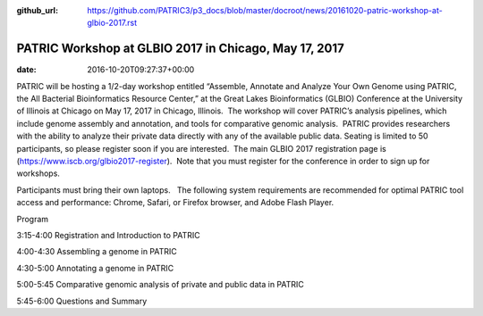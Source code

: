 :github_url: https://github.com/PATRIC3/p3_docs/blob/master/docroot/news/20161020-patric-workshop-at-glbio-2017.rst

======================================================
PATRIC Workshop at GLBIO 2017 in Chicago, May 17, 2017
======================================================


:date:   2016-10-20T09:27:37+00:00

PATRIC will be hosting a 1/2-day workshop entitled “Assemble, Annotate
and Analyze Your Own Genome using PATRIC, the All Bacterial
Bioinformatics Resource Center,” at the Great Lakes Bioinformatics
(GLBIO) Conference at the University of Illinois at Chicago on May 17,
2017 in Chicago, Illinois.  The workshop will cover PATRIC’s analysis
pipelines, which include genome assembly and annotation, and tools for
comparative genomic analysis.  PATRIC provides researchers with the
ability to analyze their private data directly with any of the available
public data. Seating is limited to 50 participants, so please register
soon if you are interested.  The main GLBIO 2017 registration page is
(https://www.iscb.org/glbio2017-register).  Note that you must register
for the conference in order to sign up for workshops.

Participants must bring their own laptops.   The following system
requirements are recommended for optimal PATRIC tool access and
performance: Chrome, Safari, or Firefox browser, and Adobe Flash Player.

Program

3:15-4:00 Registration and Introduction to PATRIC

4:00-4:30 Assembling a genome in PATRIC

4:30-5:00 Annotating a genome in PATRIC

5:00-5:45 Comparative genomic analysis of private and public data in
PATRIC

5:45-6:00 Questions and Summary
